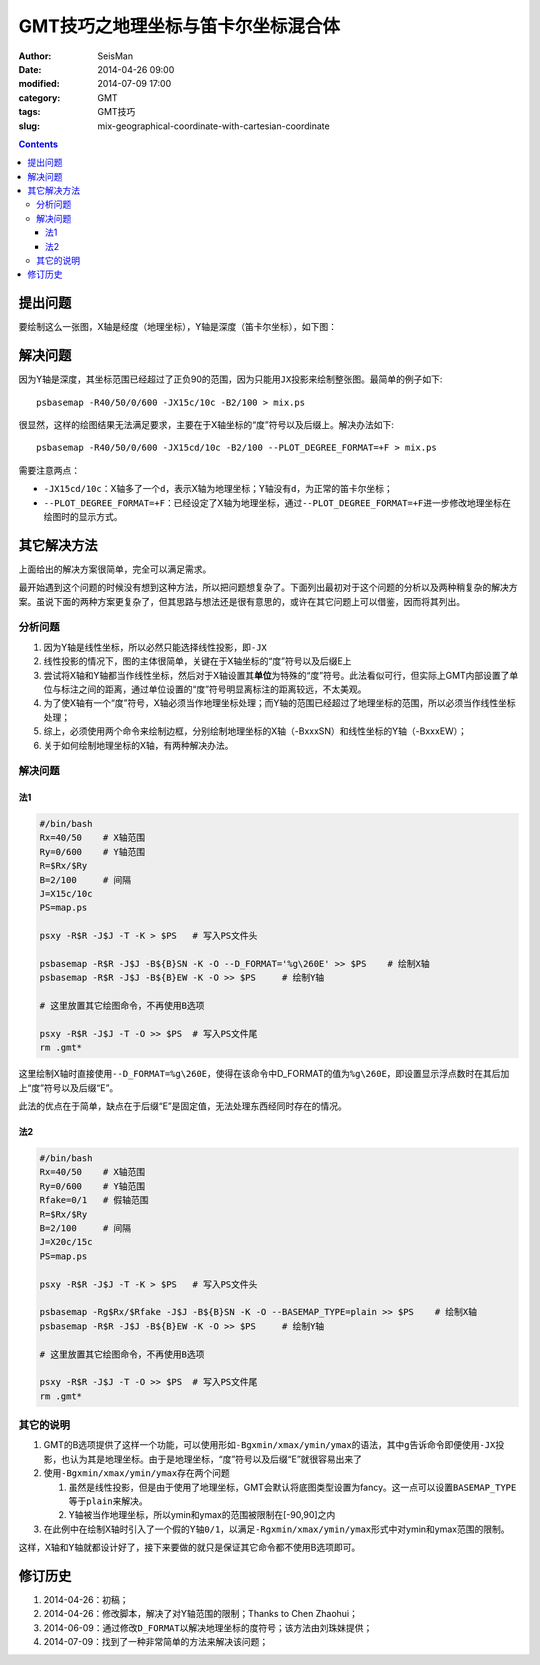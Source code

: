 GMT技巧之地理坐标与笛卡尔坐标混合体
###################################

:author: SeisMan
:date: 2014-04-26 09:00
:modified: 2014-07-09 17:00
:category: GMT
:tags: GMT技巧
:slug: mix-geographical-coordinate-with-cartesian-coordinate

.. contents::

提出问题
========

要绘制这么一张图，X轴是经度（地理坐标），Y轴是深度（笛卡尔坐标），如下图：

.. figure:: /images/2014042601.jpg
   :alt: mix-geographical-coordinate-with-cartesian-coordinate
   :width: 700px

解决问题
========

因为Y轴是深度，其坐标范围已经超过了正负90的范围，因为只能用\ ``JX``\ 投影来绘制整张图。最简单的例子如下::

    psbasemap -R40/50/0/600 -JX15c/10c -B2/100 > mix.ps

.. figure:: /images/2014042602.jpg
   :alt: mix-geographical-coordinate-with-cartesian-coordinate
   :width: 700px

很显然，这样的绘图结果无法满足要求，主要在于X轴坐标的“度”符号以及后缀上。解决办法如下::

    psbasemap -R40/50/0/600 -JX15cd/10c -B2/100 --PLOT_DEGREE_FORMAT=+F > mix.ps

需要注意两点：

- \ ``-JX15cd/10c``\ ：X轴多了一个\ ``d``\ ，表示X轴为地理坐标；Y轴没有\ ``d``\ ，为正常的笛卡尔坐标；
- \ ``--PLOT_DEGREE_FORMAT=+F``\ ：已经设定了X轴为地理坐标，通过\ ``--PLOT_DEGREE_FORMAT=+F``\ 进一步修改地理坐标在绘图时的显示方式。

其它解决方法
============

上面给出的解决方案很简单，完全可以满足需求。

最开始遇到这个问题的时候没有想到这种方法，所以把问题想复杂了。下面列出最初对于这个问题的分析以及两种稍复杂的解决方案。虽说下面的两种方案更复杂了，但其思路与想法还是很有意思的，或许在其它问题上可以借鉴，因而将其列出。

分析问题
--------

#. 因为Y轴是线性坐标，所以必然只能选择线性投影，即\ ``-JX``\
#. 线性投影的情况下，图的主体很简单，关键在于X轴坐标的“度”符号以及后缀E上
#. 尝试将X轴和Y轴都当作线性坐标，然后对于X轴设置其\ **单位**\ 为特殊的“度”符号。此法看似可行，但实际上GMT内部设置了单位与标注之间的距离，通过单位设置的“度”符号明显离标注的距离较远，不太美观。
#. 为了使X轴有一个“度”符号，X轴必须当作地理坐标处理；而Y轴的范围已经超过了地理坐标的范围，所以必须当作线性坐标处理；
#. 综上，必须使用两个命令来绘制边框，分别绘制地理坐标的X轴（-BxxxSN）和线性坐标的Y轴（-BxxxEW）；
#. 关于如何绘制地理坐标的X轴，有两种解决办法。

解决问题
--------

法1
~~~

.. code-block:: bash

   #/bin/bash
   Rx=40/50    # X轴范围
   Ry=0/600    # Y轴范围
   R=$Rx/$Ry
   B=2/100     # 间隔
   J=X15c/10c
   PS=map.ps
   
   psxy -R$R -J$J -T -K > $PS   # 写入PS文件头
   
   psbasemap -R$R -J$J -B${B}SN -K -O --D_FORMAT='%g\260E' >> $PS    # 绘制X轴
   psbasemap -R$R -J$J -B${B}EW -K -O >> $PS     # 绘制Y轴
   
   # 这里放置其它绘图命令，不再使用B选项
   
   psxy -R$R -J$J -T -O >> $PS  # 写入PS文件尾
   rm .gmt*

这里绘制X轴时直接使用\ ``--D_FORMAT=%g\260E``\ ，使得在该命令中D_FORMAT的值为\ ``%g\260E``\ ，即设置显示浮点数时在其后加上“度”符号以及后缀“E”。

此法的优点在于简单，缺点在于后缀“E”是固定值，无法处理东西经同时存在的情况。

法2
~~~

.. code-block:: bash

   #/bin/bash
   Rx=40/50    # X轴范围
   Ry=0/600    # Y轴范围
   Rfake=0/1   # 假轴范围
   R=$Rx/$Ry
   B=2/100     # 间隔
   J=X20c/15c
   PS=map.ps
   
   psxy -R$R -J$J -T -K > $PS   # 写入PS文件头
   
   psbasemap -Rg$Rx/$Rfake -J$J -B${B}SN -K -O --BASEMAP_TYPE=plain >> $PS    # 绘制X轴
   psbasemap -R$R -J$J -B${B}EW -K -O >> $PS     # 绘制Y轴
   
   # 这里放置其它绘图命令，不再使用B选项
   
   psxy -R$R -J$J -T -O >> $PS  # 写入PS文件尾
   rm .gmt*

其它的说明
----------

#. GMT的B选项提供了这样一个功能，可以使用形如\ ``-Bgxmin/xmax/ymin/ymax``\ 的语法，其中\ ``g``\ 告诉命令即便使用\ ``-JX``\ 投影，也认为其是地理坐标。由于是地理坐标，“度”符号以及后缀“E”就很容易出来了
#. 使用\ ``-Bgxmin/xmax/ymin/ymax``\ 存在两个问题

   #. 虽然是线性投影，但是由于使用了地理坐标，GMT会默认将底图类型设置为fancy。这一点可以设置\ ``BASEMAP_TYPE``\ 等于\ ``plain``\ 来解决。
   #. Y轴被当作地理坐标，所以ymin和ymax的范围被限制在[-90,90]之内

#. 在此例中在绘制X轴时引入了一个假的Y轴\ ``0/1``\，以满足\ ``-Rgxmin/xmax/ymin/ymax``\ 形式中对ymin和ymax范围的限制。

这样，X轴和Y轴就都设计好了，接下来要做的就只是保证其它命令都不使用B选项即可。

修订历史
========

#. 2014-04-26：初稿；
#. 2014-04-26：修改脚本，解决了对Y轴范围的限制；Thanks to Chen Zhaohui；
#. 2014-06-09：通过修改\ ``D_FORMAT``\ 以解决地理坐标的度符号；该方法由刘珠妹提供；
#. 2014-07-09：找到了一种非常简单的方法来解决该问题；   
